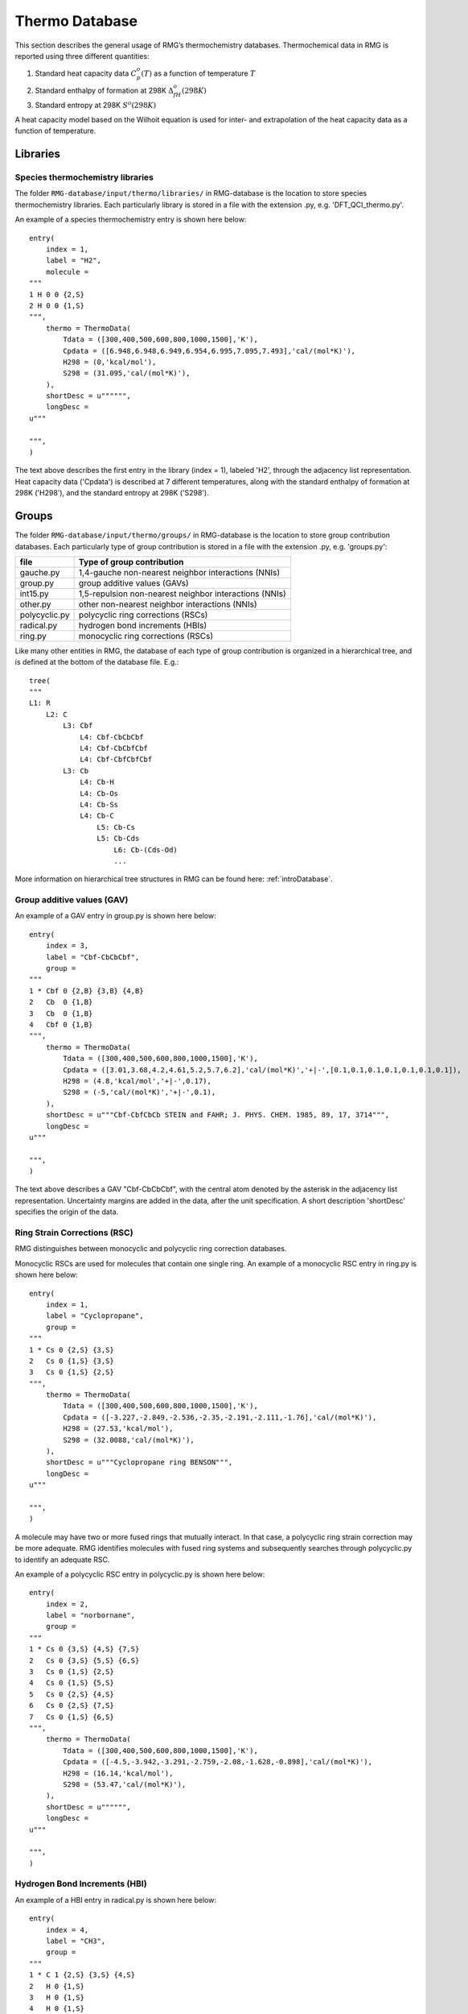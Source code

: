 .. _thermoDatabase:

***************
Thermo Database
***************

This section describes the general usage of RMG’s thermochemistry databases.
Thermochemical data in RMG is reported using three different quantities:

#. Standard heat capacity data :math:`C_p^o(T)` as a function of temperature :math:`T`
#. Standard enthalpy of formation at 298K :math:`\Delta_fH^{o}(298K)`
#. Standard entropy at 298K :math:`S^{o}(298K)`

A heat capacity model based on the Wilhoit equation is used for inter- and 
extrapolation of the heat capacity data as a function of temperature.

Libraries
=========

Species thermochemistry libraries
---------------------------------

The folder ``RMG-database/input/thermo/libraries/`` in RMG-database is the location to store
species thermochemistry libraries. Each particularly library is stored in a file
with the extension .py, e.g. 'DFT_QCI_thermo.py'.

An example of a species thermochemistry entry is shown here below::

	entry(
	    index = 1,
	    label = "H2",
	    molecule = 
	"""
	1 H 0 0 {2,S}
	2 H 0 0 {1,S}
	""",
	    thermo = ThermoData(
	        Tdata = ([300,400,500,600,800,1000,1500],'K'),
	        Cpdata = ([6.948,6.948,6.949,6.954,6.995,7.095,7.493],'cal/(mol*K)'),
	        H298 = (0,'kcal/mol'),
	        S298 = (31.095,'cal/(mol*K)'),
	    ),
	    shortDesc = u"""""",
	    longDesc = 
	u"""
	
	""",
	)
	
The text above describes the first entry in the library (index = 1), 
labeled 'H2', through the adjacency list representation. Heat capacity data ('Cpdata') is described
at 7 different temperatures, along with the standard enthalpy of formation at 298K ('H298'), and 
the standard entropy at 298K ('S298').

Groups
======

The folder ``RMG-database/input/thermo/groups/`` in RMG-database is the location to store
group contribution databases. Each particularly type of group contribution is stored in a file
with the extension .py, e.g. 'groups.py':

.. table::

    ======================================= ======================================================
    file		                            Type of group contribution
    ======================================= ======================================================
    gauche.py				                1,4-gauche non-nearest neighbor interactions (NNIs)
    group.py		              			group additive values (GAVs)
    int15.py			                	1,5-repulsion non-nearest neighbor interactions (NNIs)
    other.py				                other non-nearest neighbor interactions (NNIs)
    polycyclic.py		              		polycyclic ring corrections (RSCs)
    radical.py			                	hydrogen bond increments (HBIs)
    ring.py					                monocyclic ring corrections (RSCs)
    ======================================= ======================================================


Like many other entities in RMG, the database of each type of group contribution 
is organized in a hierarchical tree, and is defined at the bottom of the database file. E.g.::
	
	tree(
	"""
	L1: R
	    L2: C
	        L3: Cbf
	            L4: Cbf-CbCbCbf
	            L4: Cbf-CbCbfCbf
	            L4: Cbf-CbfCbfCbf
	        L3: Cb
	            L4: Cb-H
	            L4: Cb-Os
	            L4: Cb-Ss
	            L4: Cb-C
	                L5: Cb-Cs
	                L5: Cb-Cds
	                    L6: Cb-(Cds-Od)
	                    ...
  
More information on hierarchical tree structures in RMG can be found here:
:ref:`introDatabase`.

Group additive values (GAV)
---------------------------

An example of a GAV entry in group.py is shown here below::

	entry(
	    index = 3,
	    label = "Cbf-CbCbCbf",
	    group = 
	"""
	1 * Cbf 0 {2,B} {3,B} {4,B}
	2   Cb  0 {1,B}
	3   Cb  0 {1,B}
	4   Cbf 0 {1,B}
	""",
	    thermo = ThermoData(
	        Tdata = ([300,400,500,600,800,1000,1500],'K'),
	        Cpdata = ([3.01,3.68,4.2,4.61,5.2,5.7,6.2],'cal/(mol*K)','+|-',[0.1,0.1,0.1,0.1,0.1,0.1,0.1]),
	        H298 = (4.8,'kcal/mol','+|-',0.17),
	        S298 = (-5,'cal/(mol*K)','+|-',0.1),
	    ),
	    shortDesc = u"""Cbf-CbfCbCb STEIN and FAHR; J. PHYS. CHEM. 1985, 89, 17, 3714""",
	    longDesc = 
	u"""
	
	""",
	)

The text above describes a GAV "Cbf-CbCbCbf", with the central atom denoted by the asterisk in 
the adjacency list representation. Uncertainty margins are added in the data, after the unit
specification. A short description 'shortDesc' specifies the origin of the data.


Ring Strain Corrections (RSC)
-----------------------------
RMG distinguishes between monocyclic and polycyclic ring correction databases. 

Monocyclic RSCs are used for molecules that contain one single ring.
An example of a  monocyclic RSC entry in ring.py is shown here below::

	entry(
	    index = 1,
	    label = "Cyclopropane",
	    group = 
	"""
	1 * Cs 0 {2,S} {3,S}
	2   Cs 0 {1,S} {3,S}
	3   Cs 0 {1,S} {2,S}
	""",
	    thermo = ThermoData(
	        Tdata = ([300,400,500,600,800,1000,1500],'K'),
	        Cpdata = ([-3.227,-2.849,-2.536,-2.35,-2.191,-2.111,-1.76],'cal/(mol*K)'),
	        H298 = (27.53,'kcal/mol'),
	        S298 = (32.0088,'cal/(mol*K)'),
	    ),
	    shortDesc = u"""Cyclopropane ring BENSON""",
	    longDesc = 
	u"""
	
	""",
	)

A molecule may have two or more fused rings that mutually interact. In that case, a polycyclic ring
strain correction may be more adequate. RMG identifies molecules with fused ring systems and subsequently
searches through polycyclic.py to identify an adequate RSC.
 
An example of a  polycyclic RSC entry in polycyclic.py is shown here below::

	entry(
	    index = 2,
	    label = "norbornane",
	    group = 
	"""
	1 * Cs 0 {3,S} {4,S} {7,S}
	2   Cs 0 {3,S} {5,S} {6,S}
	3   Cs 0 {1,S} {2,S}
	4   Cs 0 {1,S} {5,S}
	5   Cs 0 {2,S} {4,S}
	6   Cs 0 {2,S} {7,S}
	7   Cs 0 {1,S} {6,S}
	""",
	    thermo = ThermoData(
	        Tdata = ([300,400,500,600,800,1000,1500],'K'),
	        Cpdata = ([-4.5,-3.942,-3.291,-2.759,-2.08,-1.628,-0.898],'cal/(mol*K)'),
	        H298 = (16.14,'kcal/mol'),
	        S298 = (53.47,'cal/(mol*K)'),
	    ),
	    shortDesc = u"""""",
	    longDesc = 
	u"""
	
	""",
	)

Hydrogen Bond Increments (HBI)
------------------------------

An example of a HBI entry in radical.py is shown here below::

	entry(
	    index = 4,
	    label = "CH3",
	    group = 
	"""
	1 * C 1 {2,S} {3,S} {4,S}
	2   H 0 {1,S}
	3   H 0 {1,S}
	4   H 0 {1,S}
	""",
	    thermo = ThermoData(
	        Tdata = ([300,400,500,600,800,1000,1500],'K'),
	        Cpdata = ([0.71,0.34,-0.33,-1.07,-2.43,-3.54,-5.43],'cal/(mol*K)'),
	        H298 = (104.81,'kcal/mol','+|-',0.1),
	        S298 = (0.52,'cal/(mol*K)'),
	    ),
	    shortDesc = u"""Calculated in relation to methane from NIST values""",
	    longDesc = 
	u"""
	
	""",
	)

Non-nearest neighbor interactions
--------------------------------- 

The majority of the NNIs groups pertain to small enthalpy of formation corrections. Only a very limited
number include entropy or heat capacity corrections. The database other.py contains
cis-, ortho- and ketene-corrections.

An example of a NNI entry in gauche.py is shown here below::

	entry(
	    index = 11,
	    label = "Cs(Cs(CsCsR)Cs(CsCsR)RR)",
	    group = 
	"""
	1  * Cs                         0 {2,S} {3,S} {4,S} {5,S}
	2    Cs                         0 {1,S} {6,S} {7,S} {8,S}
	3    Cs                         0 {1,S} {9,S} {10,S} {11,S}
	4    {Cd,Cdd,Ct,Cb,Cbf,Os,CO,H} 0 {1,S}
	5    {Cd,Cdd,Ct,Cb,Cbf,Os,CO,H} 0 {1,S}
	6    Cs                         0 {2,S}
	7    Cs                         0 {2,S}
	8    {Cd,Cdd,Ct,Cb,Cbf,Os,CO,H} 0 {2,S}
	9    Cs                         0 {3,S}
	10   Cs                         0 {3,S}
	11   {Cd,Cdd,Ct,Cb,Cbf,Os,CO,H} 0 {3,S}
	""",
	    thermo = ThermoData(
	        Tdata = ([300,400,500,600,800,1000,1500],'K'),
	        Cpdata = ([0,0,0,0,0,0,0],'cal/(mol*K)'),
	        H298 = (0.8,'kcal/mol'),
	        S298 = (0,'cal/(mol*K)'),
	    ),
	    shortDesc = u"""""",
	    longDesc = 
	u"""
	
	""",
	)
